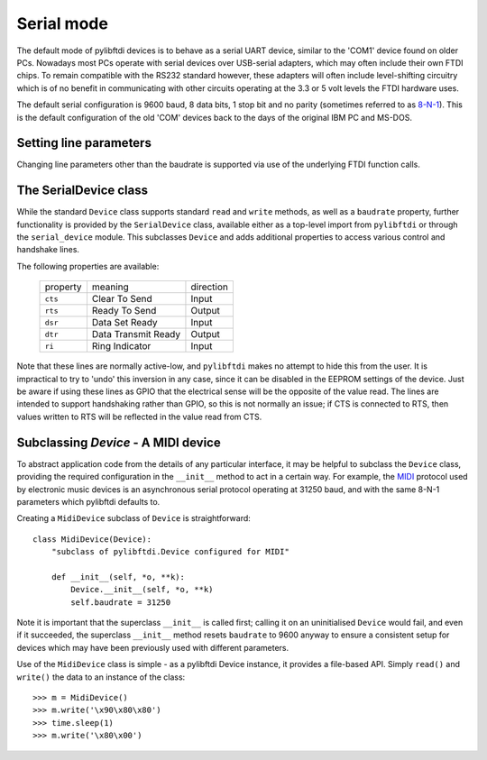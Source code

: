 Serial mode
===========

The default mode of pylibftdi devices is to behave as a serial UART device, similar to the 'COM1' device found on older PCs. Nowadays most PCs operate with serial devices over USB-serial adapters, which may often include their own FTDI chips. To remain compatible with the RS232 standard however, these adapters will often include level-shifting circuitry which is of no benefit in communicating with other circuits operating at the 3.3 or 5 volt levels the FTDI hardware uses.

The default serial configuration is 9600 baud, 8 data bits, 1 stop bit and no parity (sometimes referred to as 8-N-1_). This is the default configuration of the old 'COM' devices back to the days of the original IBM PC and MS-DOS.

.. _8-N-1: http://en.wikipedia.org/wiki/8-N-1


Setting line parameters
-----------------------

Changing line parameters other than the baudrate is supported via use of the underlying FTDI function calls.

The SerialDevice class
----------------------

While the standard ``Device`` class supports standard ``read`` and ``write`` methods, as well as a ``baudrate`` property, further functionality is provided by the ``SerialDevice`` class, available either as a top-level import from ``pylibftdi`` or through the ``serial_device`` module. This subclasses ``Device`` and adds additional properties to access various control and handshake lines.

The following properties are available:

    ======== ==================== =========
    property meaning              direction
    -------- -------------------- ---------
    ``cts``  Clear To Send        Input
    ``rts``  Ready To Send        Output
    ``dsr``  Data Set Ready       Input
    ``dtr``  Data Transmit Ready  Output
    ``ri``   Ring Indicator       Input
    ======== ==================== =========

Note that these lines are normally active-low, and ``pylibftdi`` makes no attempt to hide this from the user. It is impractical to try to 'undo' this inversion in any case, since it can be disabled in the EEPROM settings of the device. Just be aware if using these lines as GPIO that the electrical sense will be the opposite of the value read. The lines are intended to support handshaking rather than GPIO, so this is not normally an issue; if CTS is connected to RTS, then values written to RTS will be reflected in the value read from CTS.

Subclassing `Device` - A MIDI device
------------------------------------

To abstract application code from the details of any particular interface, it may be helpful to subclass the ``Device`` class, providing the required configuration in the ``__init__`` method to act in a certain way. For example, the MIDI_ protocol used by electronic music devices is an asynchronous serial protocol operating at 31250 baud, and with the same 8-N-1 parameters which pylibftdi defaults to.

.. _MIDI: http://www.midi.org

Creating a ``MidiDevice`` subclass of ``Device`` is straightforward::

    class MidiDevice(Device):
        "subclass of pylibftdi.Device configured for MIDI"

        def __init__(self, *o, **k):
            Device.__init__(self, *o, **k)
            self.baudrate = 31250

Note it is important that the superclass ``__init__`` is called first; calling it on an uninitialised ``Device`` would fail, and even if it succeeded, the superclass ``__init__`` method resets ``baudrate`` to 9600 anyway to ensure a consistent setup for devices which may have been previously used with different parameters.

Use of the ``MidiDevice`` class is simple - as a pylibftdi Device instance, it provides a file-based API. Simply ``read()`` and ``write()`` the data to an instance of the class::

    >>> m = MidiDevice()
    >>> m.write('\x90\x80\x80')
    >>> time.sleep(1)
    >>> m.write('\x80\x00')

